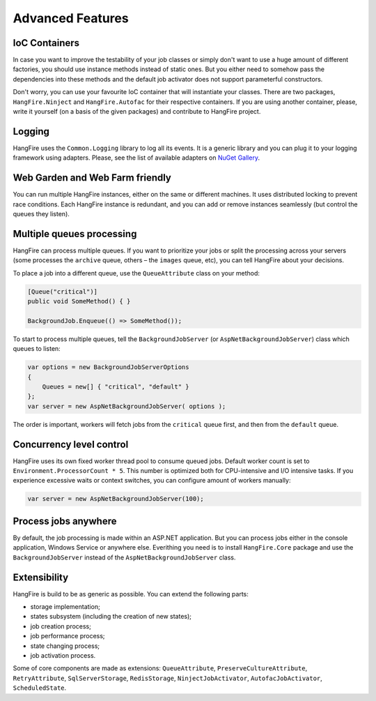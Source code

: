 Advanced Features
==================

IoC Containers
---------------

In case you want to improve the testability of your job classes or simply don't want to use a huge amount of different factories, you should use instance methods instead of static ones. But you either need to somehow pass the dependencies into these methods and the default job activator does not support parameterful constructors.

Don't worry, you can use your favourite IoC container that will instantiate your classes. There are two packages, ``HangFire.Ninject`` and ``HangFire.Autofac`` for their respective containers. If you are using another container, please, write it yourself (on a basis of the given packages) and contribute to HangFire project.

Logging
--------

HangFire uses the ``Common.Logging`` library to log all its events. It is a generic library and you can plug it to your logging framework using adapters. Please, see the list of available adapters on `NuGet Gallery
<https://www.nuget.org/packages?q=common.logging>`_.

Web Garden and Web Farm friendly
---------------------------------

You can run multiple HangFire instances, either on the same or different machines. It uses distributed locking to prevent race conditions. Each HangFire instance is redundant, and you can add or remove instances seamlessly (but control the queues they listen).

Multiple queues processing
---------------------------

HangFire can process multiple queues. If you want to prioritize your jobs or split the processing across your servers (some processes the ``archive`` queue, others – the ``images`` queue, etc), you can tell HangFire about your decisions.

To place a job into a different queue, use the ``QueueAttribute`` class on your method:

.. code-block:: c#

   [Queue("critical")]
   public void SomeMethod() { }

   BackgroundJob.Enqueue(() => SomeMethod());

To start to process multiple queues, tell the ``BackgroundJobServer`` (or ``AspNetBackgroundJobServer``) class which queues to listen:

.. code-block:: c#

   var options = new BackgroundJobServerOptions
   {
       Queues = new[] { "critical", "default" }
   };
   var server = new AspNetBackgroundJobServer( options );

The order is important, workers will fetch jobs from the ``critical`` queue first, and then from the ``default`` queue.

Concurrency level control
--------------------------

HangFire uses its own fixed worker thread pool to consume queued jobs. Default worker count is set to ``Environment.ProcessorCount * 5``. This number is optimized both for CPU-intensive and I/O intensive tasks. If you experience excessive waits or context switches, you can configure amount of workers manually:

.. code-block:: c#

   var server = new AspNetBackgroundJobServer(100);

Process jobs anywhere
----------------------

By default, the job processing is made within an ASP.NET application. But you can process jobs either in the console application, Windows Service or anywhere else. Everithing you need is to install ``HangFire.Core`` package and use the ``BackgroundJobServer`` instead of the ``AspNetBackgroundJobServer`` class.

Extensibility
--------------

HangFire is build to be as generic as possible. You can extend the following parts:

* storage implementation;
* states subsystem (including the creation of new states);
* job creation process;
* job performance process;
* state changing process;
* job activation process.

Some of core components are made as extensions: ``QueueAttribute``, ``PreserveCultureAttribute``, ``RetryAttribute``, ``SqlServerStorage``, ``RedisStorage``, ``NinjectJobActivator``, ``AutofacJobActivator``, ``ScheduledState``.
